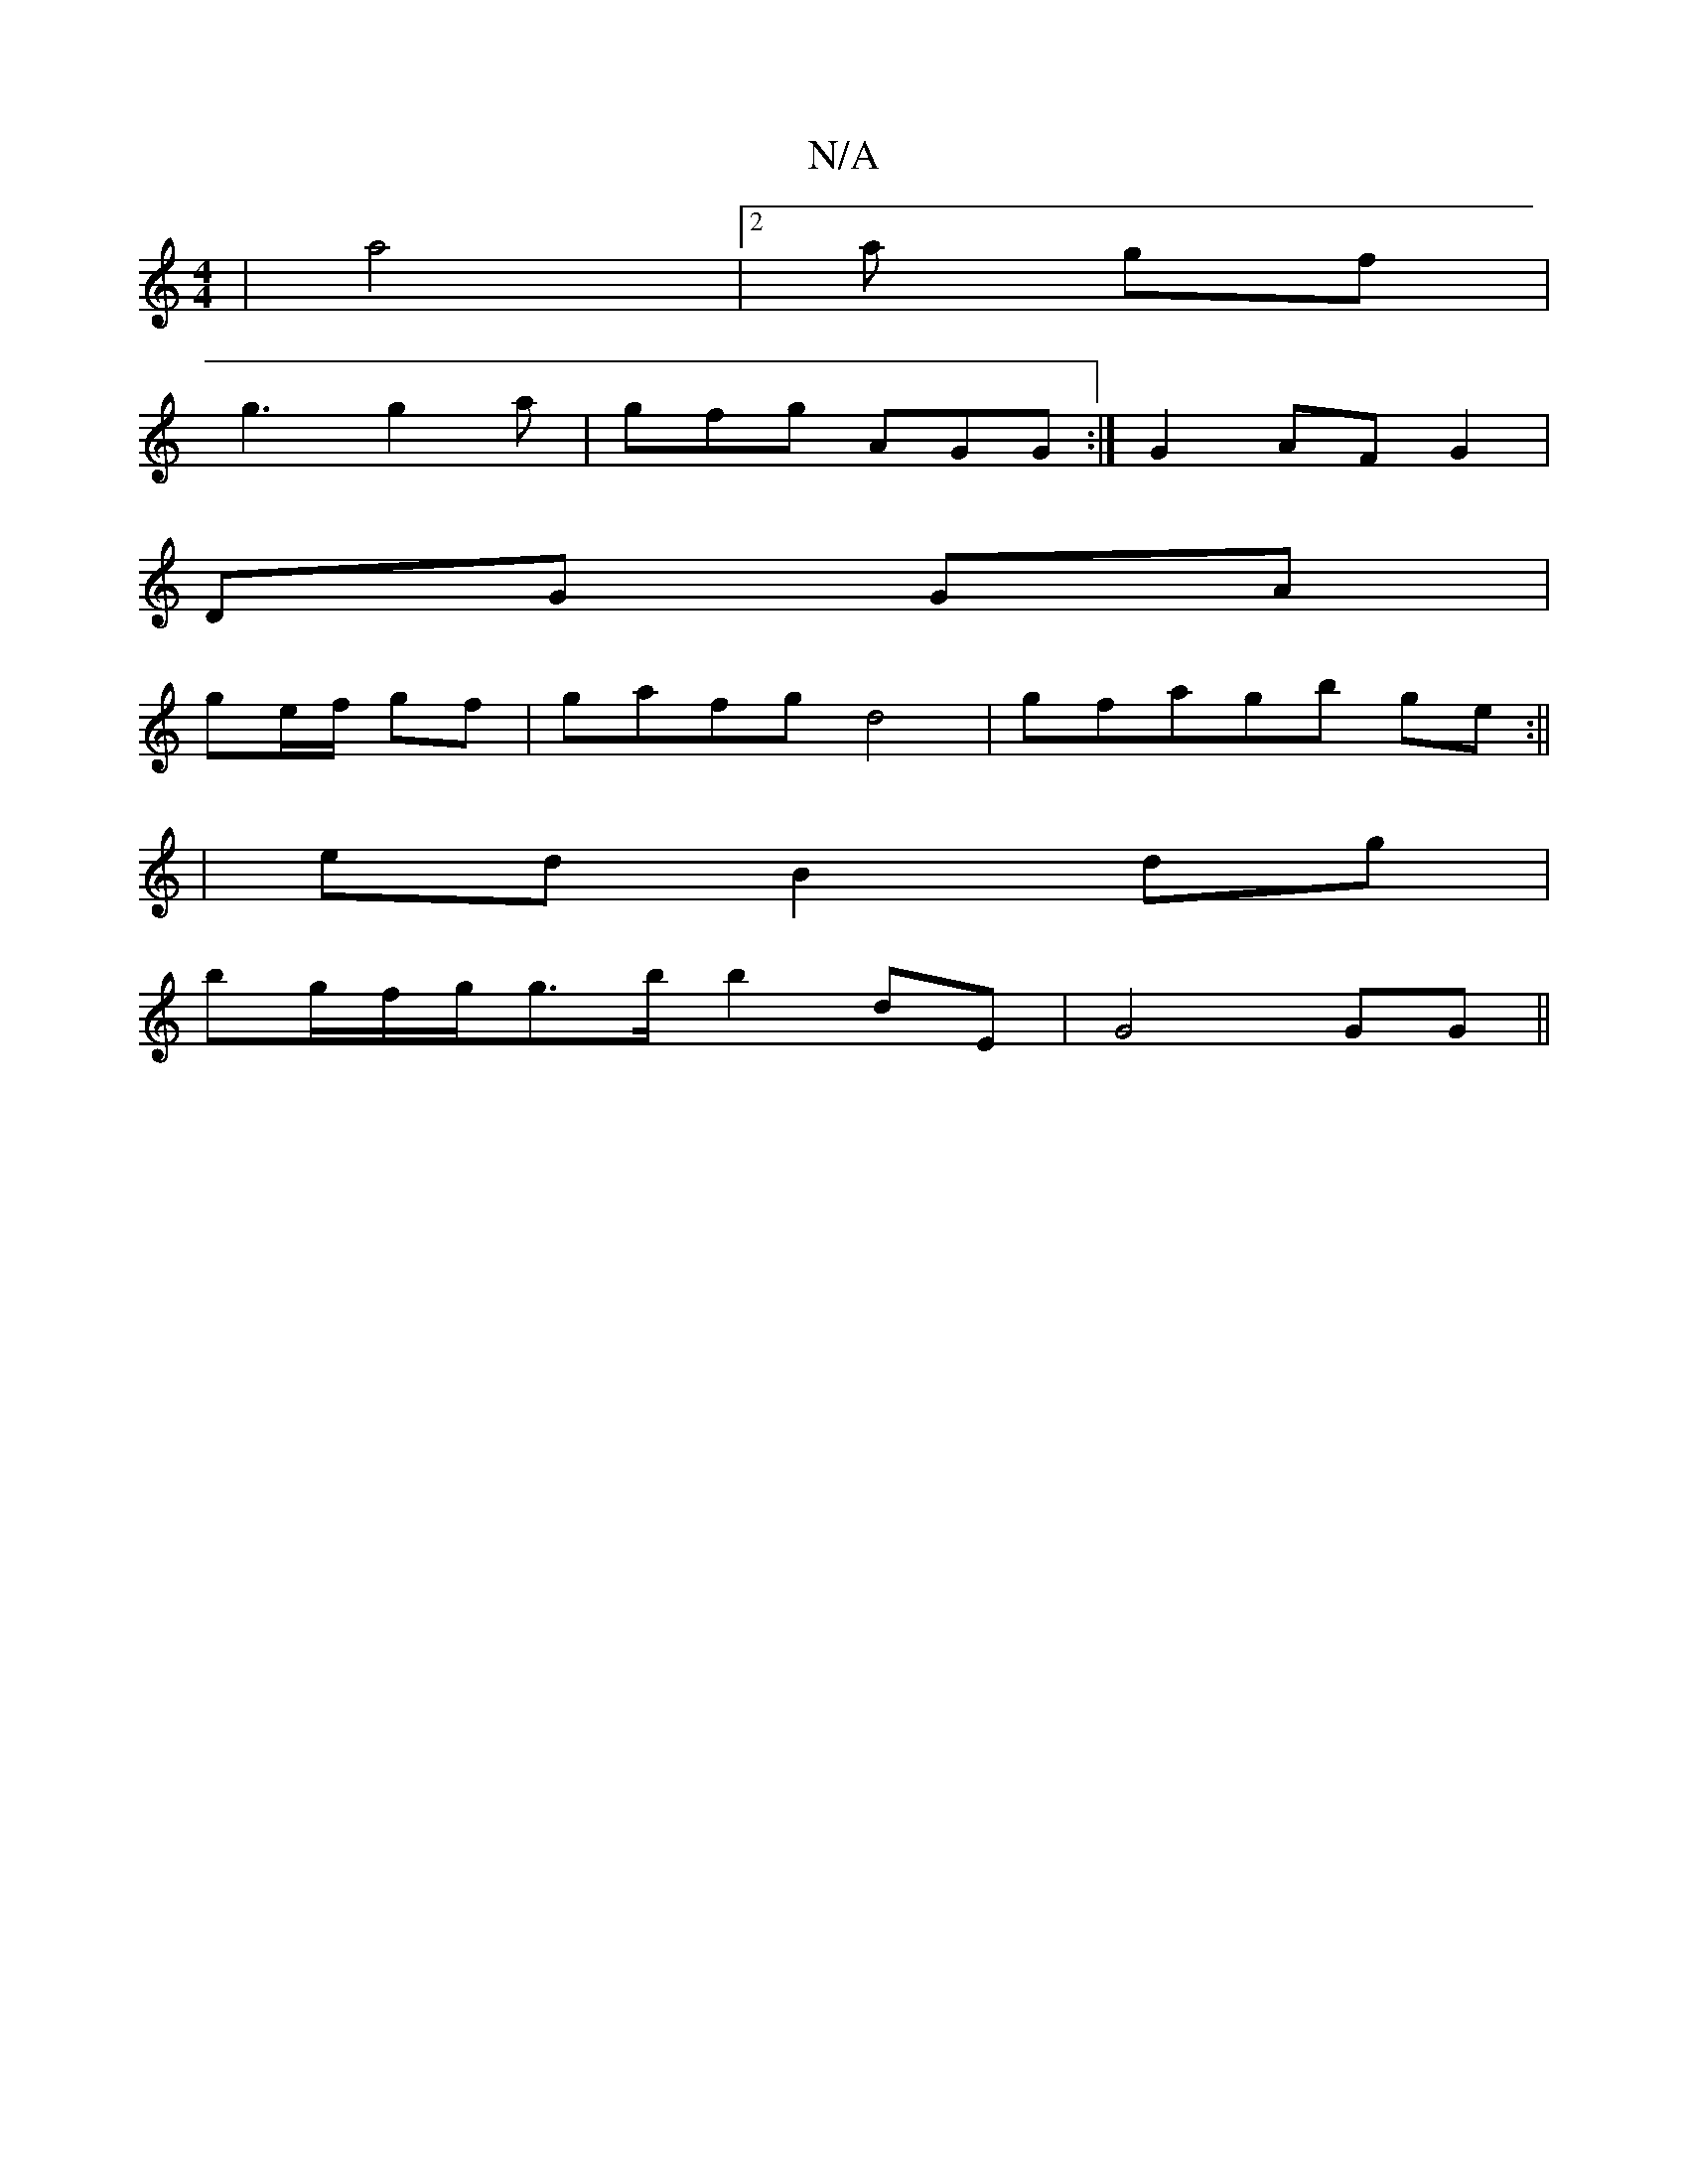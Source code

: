 X:1
T:N/A
M:4/4
R:N/A
K:Cmajor
|a4|2a gf |
g3 g2a|gfg AGG :|G2 AF G2|
DG GA |
ge/f/ gf|gafg d4|gfagb ge :||
|ed B2 dg|
bg/f/g/g>b b2 dE|G4 GG||

G:||
a2f a2g|bf ga bge|dGB ^G>c|B2 AE A2|(3 cAd BGG|ABc dBA|AB c A2 d|dgg e2a|bggf d^B